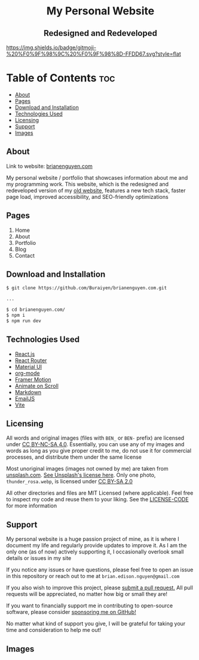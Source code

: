 #+HTML: <h1 align="center">My Personal Website</h1>
#+HTML: <h2 align="center">Redesigned and Redeveloped</h2>

[[https://img.shields.io/github/commit-activity/m/buraiyen/brianenguyen.com][https://img.shields.io/github/commit-activity/m/buraiyen/brianenguyen.com.svg]]

[[https://gitmoji.dev][https://img.shields.io/badge/gitmoji-%20%F0%9F%98%9C%20%F0%9F%98%8D-FFDD67.svg?style=flat]]

* Table of Contents :toc:
  - [[#about][About]]
  - [[#pages][Pages]]
  - [[#download-and-installation][Download and Installation]]
  - [[#technologies-used][Technologies Used]]
  - [[#licensing][Licensing]]
  - [[#support][Support]]
  - [[#images][Images]]

** About

Link to website: [[https://brianenguyen.com][brianenguyen.com]]

My personal website / portfolio that showcases information about me and my
programming work. This website, which is the redesigned and redeveloped version of my [[https://github.com/Buraiyen/BEN-Website][old
website]], features a new tech stack, faster page load, improved accessibility,
and SEO-friendly optimizations

** Pages
1. Home
2. About
3. Portfolio
4. Blog
5. Contact

** Download and Installation
#+begin_src sh
$ git clone https://github.com/Buraiyen/brianenguyen.com.git

...

$ cd brianenguyen.com/
$ npm i
$ npm run dev
#+end_src

** Technologies Used
- [[https://reactjs.org/][React.js]]
- [[https://reactrouter.com/en/main][React Router]]
- [[https://mui.com/][Material UI]]
- [[https://orgmode.org/][org-mode]]
- [[https://www.framer.com/motion/][Framer Motion]]
- [[https://michalsnik.github.io/aos/][Animate on Scroll]]
- [[https://www.markdownguide.org/][Markdown]]
- [[https://www.emailjs.com/][EmailJS]]
- [[https://vitejs.dev/][Vite]]

** Licensing
All words and original images (files with =BEN_= or =BEN-= prefix)  are licensed
under [[https://creativecommons.org/licenses/by-nc-sa/4.0/][CC BY-NC-SA 4.0]].  Essentially, you can use any of my images and words as
long as you give proper credit to me, do not use it for commercial processes,
and distribute them under the same license

Most unoriginal images (images not owned by me) are taken from [[https://unsplash.com][unsplash.com]]. [[https://unsplash.com/license][See Unsplash's license here]]. Only one photo, =thunder_rosa.webp=, is licensed under [[https://creativecommons.org/licenses/by-sa/2.0/][CC BY-SA 2.0]]

All other directories and files are MIT Licensed (where applicable). Feel free
to inspect my code and reuse them to your liking. See the [[./LICENSE-CODE][LICENSE-CODE]] for more information

** Support
My personal website is a huge passion project of mine, as it is where I document
my life and regularly provide updates to improve it. As I am the only one (as of
now) actively supporting it, I occasionally overlook small details or issues in
my site

If you notice any issues or have questions, please feel free to open an issue in
this repository or reach out to me at =brian.edison.nguyen@gmail.com=

If you also wish to improve this project, please [[https://github.com/Buraiyen/brianenguyen.com/pulls][submit a pull request.]] All pull
requests will be appreciated, no matter how big or small they are!

If you want to financially support me in contributing to open-source software,
please consider [[https://github.com/sponsors/Buraiyen][sponsoring me on GitHub!]]

No matter what kind of support you give, I will be grateful for taking your time
and consideration to help me out!

** Images
[[./readme-img/img1.png]]
[[./readme-img/img2.png]]
[[./readme-img/img3.png]]
[[./readme-img/img4.png]]
